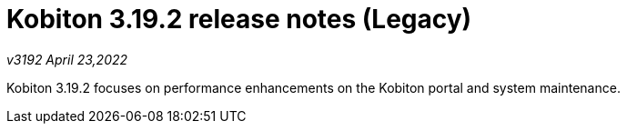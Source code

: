 = Kobiton 3.19.2 release notes (Legacy)
:navtitle: Kobiton 3.19.2 release notes

_v3192 April 23,2022_

Kobiton 3.19.2 focuses on performance enhancements on the Kobiton portal and system maintenance.
